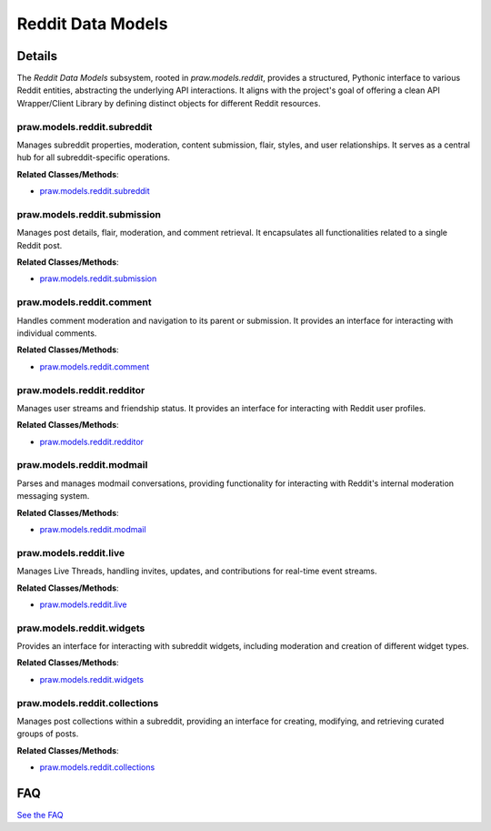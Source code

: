 Reddit Data Models
==================

.. mermaid::

   graph LR
      praw_models_reddit_subreddit["praw.models.reddit.subreddit"]
      praw_models_reddit_submission["praw.models.reddit.submission"]
      praw_models_reddit_comment["praw.models.reddit.comment"]
      praw_models_reddit_redditor["praw.models.reddit.redditor"]
      praw_models_reddit_modmail["praw.models.reddit.modmail"]
      praw_models_reddit_live["praw.models.reddit.live"]
      praw_models_reddit_widgets["praw.models.reddit.widgets"]
      praw_models_reddit_collections["praw.models.reddit.collections"]
      praw_models_reddit_submission -- "retrieves associated" --> praw_models_reddit_comment
      praw_models_reddit_comment -- "accesses the parent" --> praw_models_reddit_submission

| |codeboarding-badge| |demo-badge| |contact-badge|

.. |codeboarding-badge| image:: https://img.shields.io/badge/Generated%20by-CodeBoarding-9cf?style=flat-square
   :target: https://github.com/CodeBoarding/CodeBoarding
.. |demo-badge| image:: https://img.shields.io/badge/Try%20our-Demo-blue?style=flat-square
   :target: https://www.codeboarding.org/demo
.. |contact-badge| image:: https://img.shields.io/badge/Contact%20us%20-%20contact@codeboarding.org-lightgrey?style=flat-square
   :target: mailto:contact@codeboarding.org

Details
-------

The `Reddit Data Models` subsystem, rooted in `praw.models.reddit`, provides a structured, Pythonic interface to various Reddit entities, abstracting the underlying API interactions. It aligns with the project's goal of offering a clean API Wrapper/Client Library by defining distinct objects for different Reddit resources.

praw.models.reddit.subreddit
^^^^^^^^^^^^^^^^^^^^^^^^^^^^

Manages subreddit properties, moderation, content submission, flair, styles, and user relationships. It serves as a central hub for all subreddit-specific operations.

**Related Classes/Methods**:

* `praw.models.reddit.subreddit <https://github.com/CodeBoarding/praw/blob/main/praw/models/reddit/subreddit.py>`_

praw.models.reddit.submission
^^^^^^^^^^^^^^^^^^^^^^^^^^^^^

Manages post details, flair, moderation, and comment retrieval. It encapsulates all functionalities related to a single Reddit post.

**Related Classes/Methods**:

* `praw.models.reddit.submission <https://github.com/CodeBoarding/praw/blob/main/praw/models/reddit/submission.py>`_

praw.models.reddit.comment
^^^^^^^^^^^^^^^^^^^^^^^^^^

Handles comment moderation and navigation to its parent or submission. It provides an interface for interacting with individual comments.

**Related Classes/Methods**:

* `praw.models.reddit.comment <https://github.com/CodeBoarding/praw/blob/main/praw/models/reddit/comment.py>`_

praw.models.reddit.redditor
^^^^^^^^^^^^^^^^^^^^^^^^^^^

Manages user streams and friendship status. It provides an interface for interacting with Reddit user profiles.

**Related Classes/Methods**:

* `praw.models.reddit.redditor <https://github.com/CodeBoarding/praw/blob/main/praw/models/reddit/redditor.py>`_

praw.models.reddit.modmail
^^^^^^^^^^^^^^^^^^^^^^^^^^

Parses and manages modmail conversations, providing functionality for interacting with Reddit's internal moderation messaging system.

**Related Classes/Methods**:

* `praw.models.reddit.modmail <https://github.com/CodeBoarding/praw/blob/main/praw/models/reddit/modmail.py>`_

praw.models.reddit.live
^^^^^^^^^^^^^^^^^^^^^^^

Manages Live Threads, handling invites, updates, and contributions for real-time event streams.

**Related Classes/Methods**:

* `praw.models.reddit.live <https://github.com/CodeBoarding/praw/blob/main/praw/models/reddit/live.py>`_

praw.models.reddit.widgets
^^^^^^^^^^^^^^^^^^^^^^^^^^

Provides an interface for interacting with subreddit widgets, including moderation and creation of different widget types.

**Related Classes/Methods**:

* `praw.models.reddit.widgets <https://github.com/CodeBoarding/praw/blob/main/praw/models/reddit/widgets.py>`_

praw.models.reddit.collections
^^^^^^^^^^^^^^^^^^^^^^^^^^^^^^

Manages post collections within a subreddit, providing an interface for creating, modifying, and retrieving curated groups of posts.

**Related Classes/Methods**:

* `praw.models.reddit.collections <https://github.com/CodeBoarding/praw/blob/main/praw/models/reddit/collections.py>`_


FAQ
---

`See the FAQ <https://github.com/CodeBoarding/GeneratedOnBoardings/tree/main?tab=readme-ov-file#faq>`_
